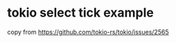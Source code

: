 * tokio select tick example
:PROPERTIES:
:CUSTOM_ID: tokio-select-tick-example
:END:
copy from https://github.com/tokio-rs/tokio/issues/2565
